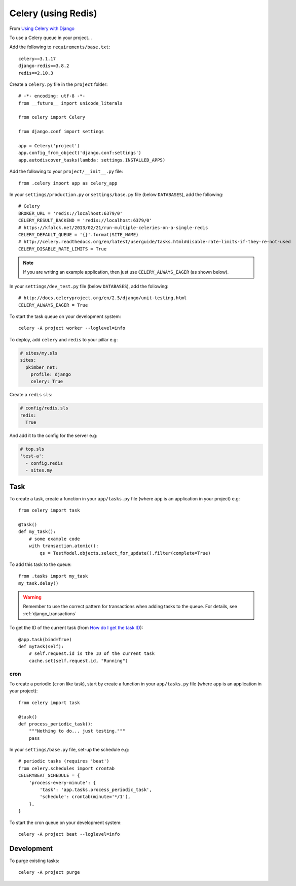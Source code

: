 Celery (using Redis)
********************

.. highlight:: python

From `Using Celery with Django`_

To use a Celery queue in your project...

Add the following to ``requirements/base.txt``::

  celery==3.1.17
  django-redis==3.8.2
  redis==2.10.3

Create a ``celery.py`` file in the ``project`` folder::

  # -*- encoding: utf-8 -*-
  from __future__ import unicode_literals

  from celery import Celery

  from django.conf import settings

  app = Celery('project')
  app.config_from_object('django.conf:settings')
  app.autodiscover_tasks(lambda: settings.INSTALLED_APPS)

Add the following to your ``project/__init__.py`` file::

  from .celery import app as celery_app

In your ``settings/production.py`` or ``settings/base.py`` file (below
``DATABASES``), add the following::

  # Celery
  BROKER_URL = 'redis://localhost:6379/0'
  CELERY_RESULT_BACKEND = 'redis://localhost:6379/0'
  # https://kfalck.net/2013/02/21/run-multiple-celeries-on-a-single-redis
  CELERY_DEFAULT_QUEUE = '{}'.format(SITE_NAME)
  # http://celery.readthedocs.org/en/latest/userguide/tasks.html#disable-rate-limits-if-they-re-not-used
  CELERY_DISABLE_RATE_LIMITS = True

.. note:: If you are writing an example application, then just use
          ``CELERY_ALWAYS_EAGER`` (as shown below).

In your ``settings/dev_test.py`` file (below ``DATABASES``), add the
following::

  # http://docs.celeryproject.org/en/2.5/django/unit-testing.html
  CELERY_ALWAYS_EAGER = True

To start the task queue on your development system::

  celery -A project worker --loglevel=info

To deploy, add ``celery`` and ``redis`` to your pillar e.g:

.. code-block:: yaml

  # sites/my.sls
  sites:
    pkimber_net:
      profile: django
      celery: True

Create a ``redis`` ``sls``:

.. code-block:: yaml

  # config/redis.sls
  redis:
    True

And add it to the config for the server e.g:

.. code-block:: yaml

  # top.sls
  'test-a':
    - config.redis
    - sites.my

Task
----

To create a task, create a function in your ``app/tasks.py`` file (where
``app`` is an application in your project) e.g::

  from celery import task

  @task()
  def my_task():
      # some example code
      with transaction.atomic():
          qs = TestModel.objects.select_for_update().filter(complete=True)

To add this task to the queue::

  from .tasks import my_task
  my_task.delay()

.. warning:: Remember to use the correct pattern for transactions when adding
             tasks to the queue.  For details, see :ref:`django_transactions`

To get the ID of the current task (from `How do I get the task ID`_)::

  @app.task(bind=True)
  def mytask(self):
      # self.request.id is the ID of the current task
      cache.set(self.request.id, "Running")


.. _celery_cron:

cron
====

To create a periodic (``cron`` like task), start by create a function in your
``app/tasks.py`` file (where ``app`` is an application in your project)::

  from celery import task

  @task()
  def process_periodic_task():
      """Nothing to do... just testing."""
      pass

In your ``settings/base.py`` file, set-up the schedule e.g::

  # periodic tasks (requires 'beat')
  from celery.schedules import crontab
  CELERYBEAT_SCHEDULE = {
      'process-every-minute': {
          'task': 'app.tasks.process_periodic_task',
          'schedule': crontab(minute='*/1'),
      },
  }

To start the cron queue on your development system::

  celery -A project beat --loglevel=info

Development
-----------

To purge existing tasks::

  celery -A project purge


.. _`How do I get the task ID`: http://celery.readthedocs.org/en/latest/faq.html#how-can-i-get-the-task-id-of-the-current-task
.. _`Using Celery with Django`: http://docs.celeryproject.org/en/latest/django/first-steps-with-django.html#using-celery-with-django
